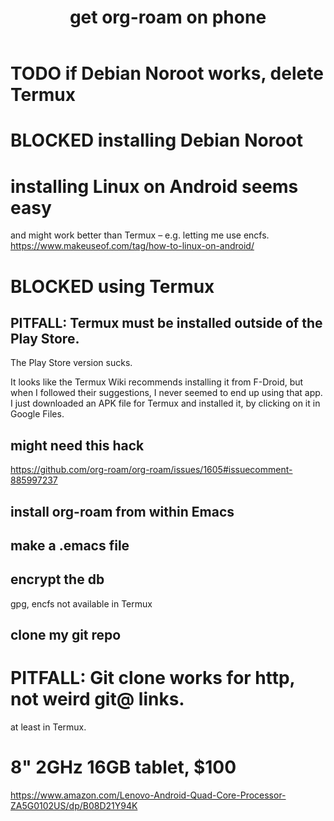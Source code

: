 :PROPERTIES:
:ID:       8a0fbcd5-247f-4619-8b5f-1e6b30de5e1b
:END:
#+title: get org-roam on phone
* TODO if Debian Noroot works, delete Termux
* BLOCKED installing Debian Noroot
* installing Linux on Android seems easy
  and might work better than Termux --
  e.g. letting me use encfs.
  https://www.makeuseof.com/tag/how-to-linux-on-android/
* BLOCKED using Termux
** PITFALL: Termux must be installed outside of the Play Store.
   The Play Store version sucks.

   It looks like the Termux Wiki recommends installing it from F-Droid,
   but when I followed their suggestions,
   I never seemed to end up using that app.
   I just downloaded an APK file for Termux and installed it,
   by clicking on it in Google Files.
** might need this hack
   https://github.com/org-roam/org-roam/issues/1605#issuecomment-885997237
** install org-roam from within Emacs
** make a .emacs file
** encrypt the db
   gpg, encfs not available in Termux
** clone my git repo
* PITFALL: Git clone works for http, not weird git@ links.
  at least in Termux.
* 8" 2GHz 16GB tablet, $100
  https://www.amazon.com/Lenovo-Android-Quad-Core-Processor-ZA5G0102US/dp/B08D21Y94K
